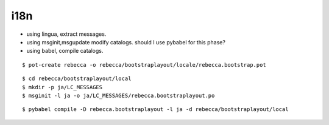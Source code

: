 i18n
---------------

- using lingua, extract messages.
- using msginit,msgupdate modify catalogs.
  should I use pybabel for this phase?
- using babel, compile catalogs.

::

  $ pot-create rebecca -o rebecca/bootstraplayout/locale/rebecca.bootstrap.pot

::

  $ cd rebecca/bootstraplayout/local
  $ mkdir -p ja/LC_MESSAGES
  $ msginit -l ja -o ja/LC_MESSAGES/rebecca.bootstraplayout.po

::

  $ pybabel compile -D rebecca.bootstraplayout -l ja -d rebecca/bootstraplayout/local


